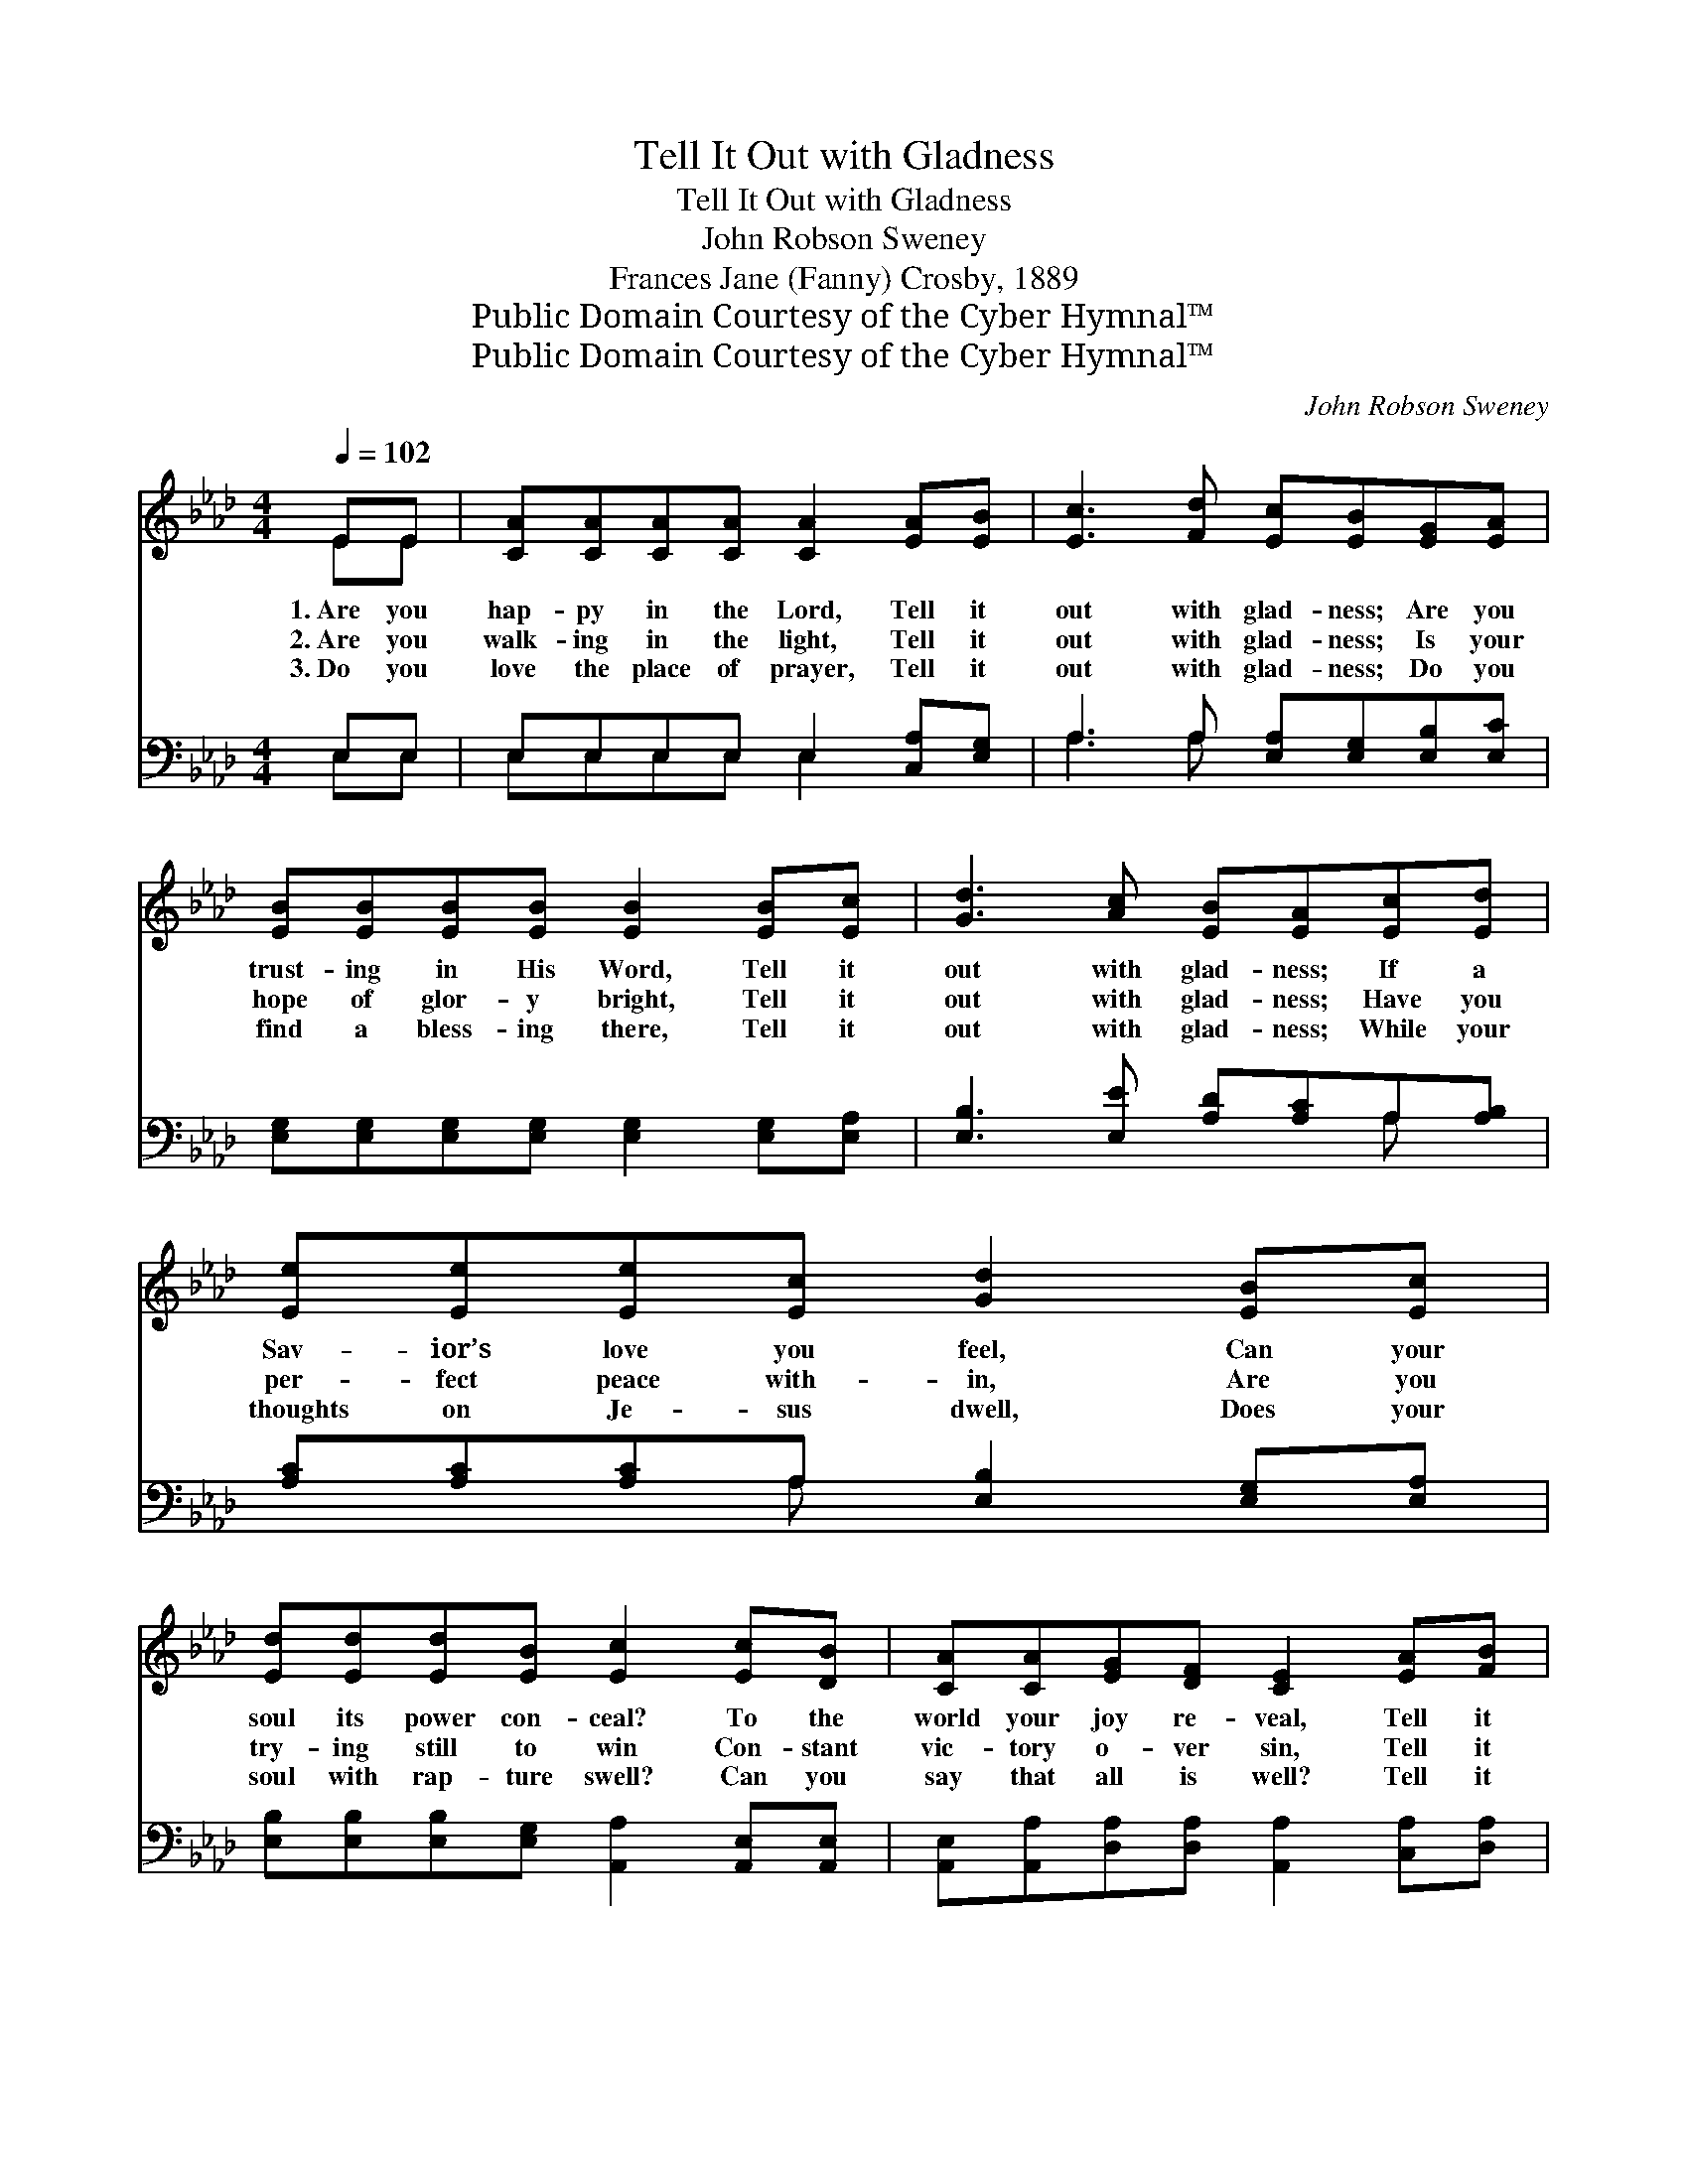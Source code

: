 X:1
T:Tell It Out with Gladness
T:Tell It Out with Gladness
T:John Robson Sweney
T:Frances Jane (Fanny) Crosby, 1889
T:Public Domain Courtesy of the Cyber Hymnal™
T:Public Domain Courtesy of the Cyber Hymnal™
C:John Robson Sweney
Z:Public Domain
Z:Courtesy of the Cyber Hymnal™
%%score ( 1 2 ) ( 3 4 )
L:1/8
Q:1/4=102
M:4/4
K:Ab
V:1 treble 
V:2 treble 
V:3 bass 
V:4 bass 
V:1
 EE | [CA][CA][CA][CA] [CA]2 [EA][EB] | [Ec]3 [Fd] [Ec][EB][EG][EA] | %3
w: 1.~Are you|hap- py in the Lord, Tell it|out with glad- ness; Are you|
w: 2.~Are you|walk- ing in the light, Tell it|out with glad- ness; Is your|
w: 3.~Do you|love the place of prayer, Tell it|out with glad- ness; Do you|
 [EB][EB][EB][EB] [EB]2 [EB][Ec] | [Gd]3 [Ac] [EB][EA][Ec][Ed] | [Ee][Ee][Ee][Ec] [Gd]2 [EB][Ec] | %6
w: trust- ing in His Word, Tell it|out with glad- ness; If a|Sav- ior’s love you feel, Can your|
w: hope of glor- y bright, Tell it|out with glad- ness; Have you|per- fect peace with- in, Are you|
w: find a bless- ing there, Tell it|out with glad- ness; While your|thoughts on Je- sus dwell, Does your|
 [Ed][Ed][Ed][EB] [Ec]2 [Ec][DB] | [CA][CA][EG][DF] [CE]2 [EA][FB] | %8
w: soul its power con- ceal? To the|world your joy re- veal, Tell it|
w: try- ing still to win Con- stant|vic- tory o- ver sin, Tell it|
w: soul with rap- ture swell? Can you|say that all is well? Tell it|
 [Ec]3 [EB] [EB]!fermata![EA] ||"^Refrain" cd | (z2 z2) x8 | [Ae]3 [Ac] [Ac][GB][GB][Ac] | %12
w: out with glad- ness.||||
w: out with glad- ness.|Tell it||out, tell it out with glad-|
w: out with glad- ness.||||
 [Bd]6 [GB][Ac] | [Bd]3 [Ac] [GB][EA][Ec][DB] | [CA]4- [CA][CA][EB][_Gc] | [Fd]6 [Ae][Af] | %16
w: ||||
w: ness, Tell it|out, tell it out with glad-|ness, * Tell the world|the joy you|
w: ||||
 [Ae]2 [Ac][Ad] [Ac]3 [GB] | [EB] [EA]4- [EA] |] %18
w: ||
w: feel, Tell it out, tell|it out *|
w: ||
V:2
 EE | x8 | x8 | x8 | x8 | x8 | x8 | x8 | x6 || x2 | (e4 .AA A4) cd | x8 | x8 | x8 | x8 | x8 | x8 | %17
 x6 |] %18
V:3
 E,E, | E,E,E,E, E,2 [C,A,][E,G,] | A,3 A, [E,A,][E,G,][E,B,][E,C] | %3
 [E,G,][E,G,][E,G,][E,G,] [E,G,]2 [E,G,][E,A,] | [E,B,]3 [E,E] [A,D][A,C]A,[A,B,] | %5
 [A,C][A,C][A,C]A, [E,B,]2 [E,G,][E,A,] | [E,B,][E,B,][E,B,][E,G,] [A,,A,]2 [A,,E,][A,,E,] | %7
 [A,,E,][A,,A,][D,A,][D,A,] [A,,A,]2 [C,A,][D,A,] | [E,A,]3 [E,D] [A,,D][A,,C] || A,B, | %10
 (z2 A,2 A,)[A,B,] x6 | [A,C]3 [A,E] [E,E][E,E] z2 | z2 ([E,E][E,E]) E4- | %13
 [E,E]3 [A,E] [E,D][A,C][A,,A,][A,,E,] | ([A,,E,][A,,E,][A,,E,][A,,E,] [A,,E,]2) [E,G,]A, | %15
 ([D,A,][D,A,][D,A,][D,A,] [D,A,]2) [C,A,][D,D] | [E,C]2 [E,E][E,F] [E,E]3 [E,D] | %17
 [A,,D] [A,,C]4- [A,,C] |] %18
V:4
 E,E, | E,E,E,E, E,2 x2 | A,3 A, x4 | x8 | x6 A, x | x3 A, x4 | x8 | x8 | x6 || x2 | C4 .A,A, x6 | %11
 x8 | x4 E,2 E,E, | x8 | x8 | x8 | x8 | x6 |] %18

